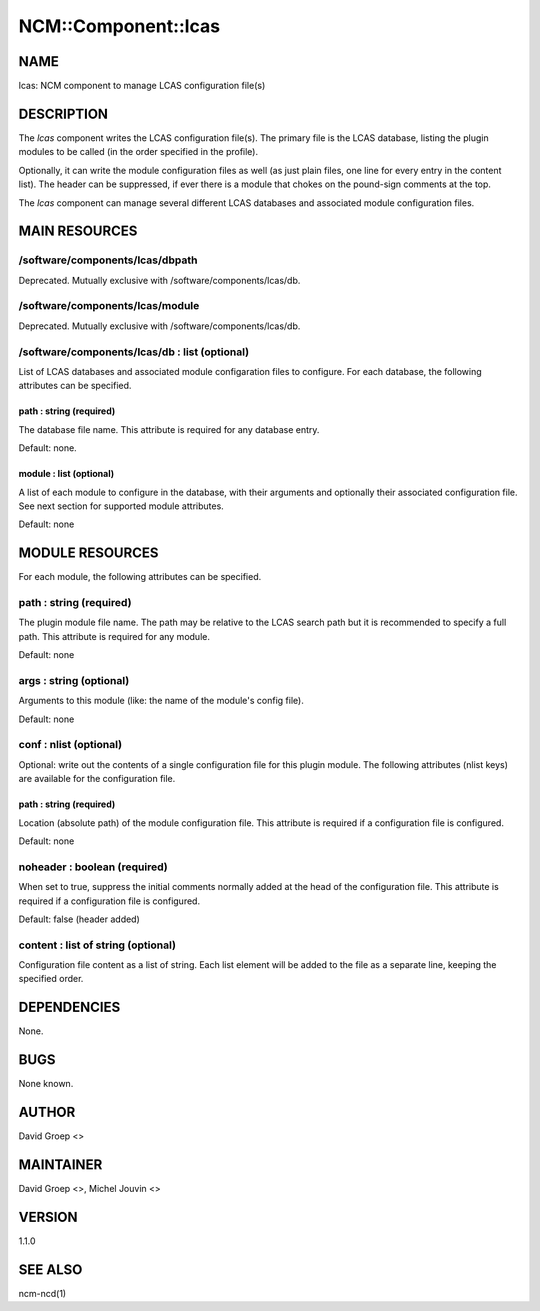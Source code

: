 
######################
NCM\::Component\::lcas
######################


****
NAME
****


lcas: NCM component to manage LCAS configuration file(s)


***********
DESCRIPTION
***********


The \ *lcas*\  component writes the LCAS configuration file(s). The
primary file is the LCAS database, listing the plugin modules
to be called (in the order specified in the profile).

Optionally, it can write the module configuration files as well
(as just plain files, one line for every entry in the content
list). The header can be suppressed, if ever there is a module
that chokes on the pound-sign comments at the top.

The \ *lcas*\  component can manage several different LCAS databases and associated module
configuration files.


**************
MAIN RESOURCES
**************


/software/components/lcas/dbpath
================================


Deprecated. Mutually exclusive with /software/components/lcas/db.


/software/components/lcas/module
================================


Deprecated. Mutually exclusive with /software/components/lcas/db.


/software/components/lcas/db : list (optional)
==============================================


List of LCAS databases and associated module configaration files to configure. For each database,
the following attributes can be specified.

path : string (required)
------------------------


The database file name. This attribute is required for any database entry.

Default: none.


module : list (optional)
------------------------


A list of each module to configure in the database, with their arguments and optionally their
associated configuration file. See next section for supported module attributes.

Default: none




****************
MODULE RESOURCES
****************


For each module, the following attributes can be specified.

path : string (required)
========================


The plugin module file name. The path may be relative to the LCAS search path but it is
recommended to specify a full path. This attribute is required for any module.

Default: none


args : string (optional)
========================


Arguments to this module (like: the name of the module's config file).

Default: none


conf : nlist (optional)
=======================


Optional: write out the contents of a single configuration file
for this plugin module. The following attributes (nlist keys) are available
for the configuration file.

path : string (required)
------------------------


Location (absolute path) of the module configuration file. This attribute
is required if a configuration file is configured.

Default: none



noheader : boolean (required)
=============================


When set to true, suppress the initial comments normally added at the head of the configuration file.
This attribute is required if a configuration file is configured.

Default: false (header added)


content : list of string (optional)
===================================


Configuration file content as a list of string. Each list element will be added to
the file as a separate line, keeping the specified order.



************
DEPENDENCIES
************


None.


****
BUGS
****


None known.


******
AUTHOR
******


David Groep <>


**********
MAINTAINER
**********


David Groep <>, Michel Jouvin <>


*******
VERSION
*******


1.1.0


********
SEE ALSO
********


ncm-ncd(1)

